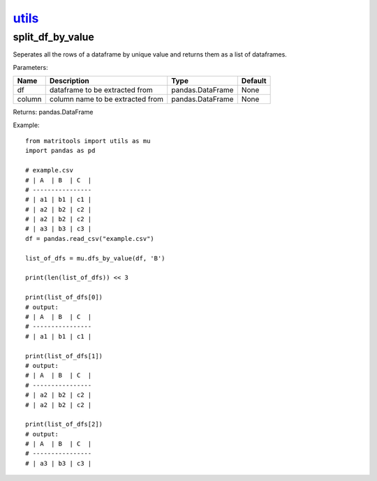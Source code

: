 `utils <utils.html>`_
=====================
split_df_by_value
-----------------
Seperates all the rows of a dataframe by unique value and returns them as a list of dataframes.

Parameters:

+--------+----------------------------------+------------------+---------+
| Name   | Description                      | Type             | Default |
+========+==================================+==================+=========+
| df     | dataframe to be extracted from   | pandas.DataFrame | None    |
+--------+----------------------------------+------------------+---------+
| column | column name to be extracted from | pandas.DataFrame | None    |
+--------+----------------------------------+------------------+---------+

Returns: pandas.DataFrame

Example::

    from matritools import utils as mu
    import pandas as pd

    # example.csv
    # | A  | B  | C  |
    # ----------------
    # | a1 | b1 | c1 |
    # | a2 | b2 | c2 |
    # | a2 | b2 | c2 |
    # | a3 | b3 | c3 |
    df = pandas.read_csv("example.csv")

    list_of_dfs = mu.dfs_by_value(df, 'B')

    print(len(list_of_dfs)) << 3

    print(list_of_dfs[0])
    # output:
    # | A  | B  | C  |
    # ----------------
    # | a1 | b1 | c1 |

    print(list_of_dfs[1])
    # output:
    # | A  | B  | C  |
    # ----------------
    # | a2 | b2 | c2 |
    # | a2 | b2 | c2 |

    print(list_of_dfs[2])
    # output:
    # | A  | B  | C  |
    # ----------------
    # | a3 | b3 | c3 |

